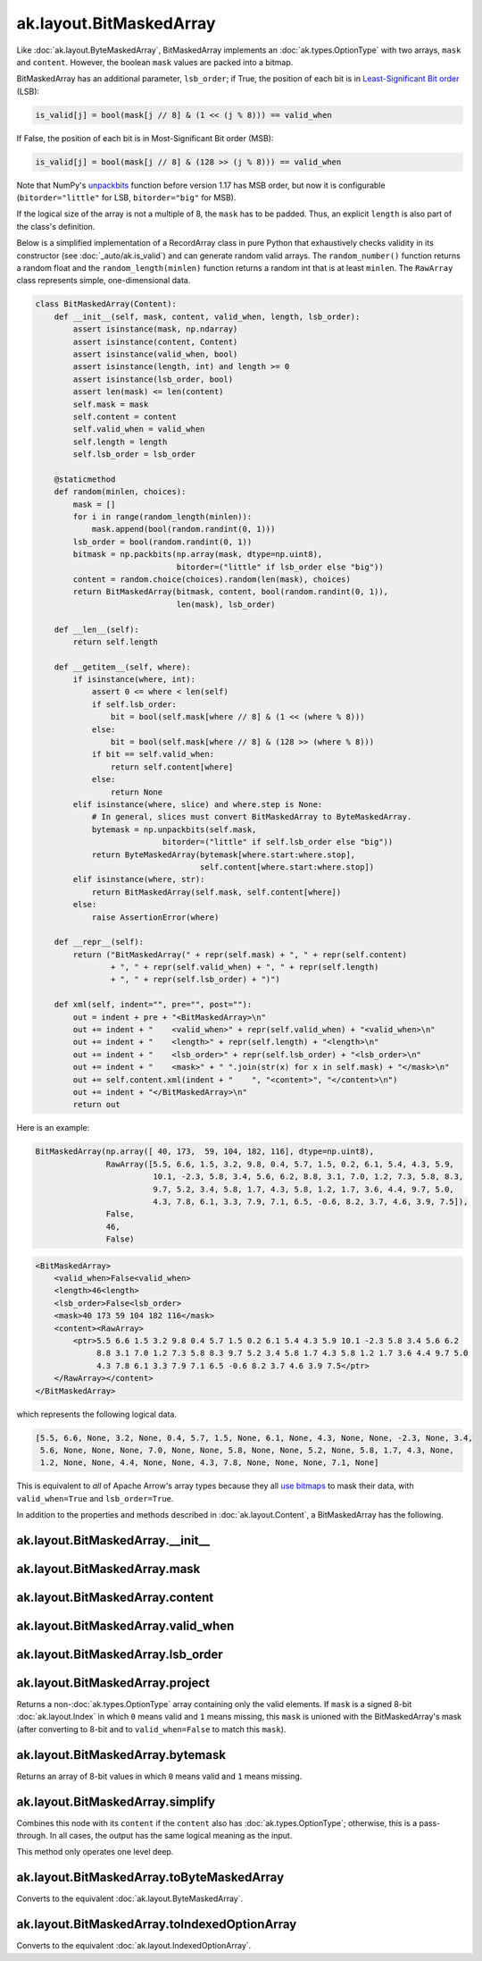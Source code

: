 ak.layout.BitMaskedArray
------------------------

Like :doc:`ak.layout.ByteMaskedArray`, BitMaskedArray implements an
:doc:`ak.types.OptionType` with two arrays, ``mask`` and ``content``.
However, the boolean ``mask`` values are packed into a bitmap.

BitMaskedArray has an additional parameter, ``lsb_order``; if True,
the position of each bit is in
`Least-Significant Bit order <https://en.wikipedia.org/wiki/Bit_numbering>`__
(LSB):

.. code-block:: python

    is_valid[j] = bool(mask[j // 8] & (1 << (j % 8))) == valid_when

If False, the position of each bit is in Most-Significant Bit order
(MSB):

.. code-block:: python

    is_valid[j] = bool(mask[j // 8] & (128 >> (j % 8))) == valid_when

Note that NumPy's
`unpackbits <https://docs.scipy.org/doc/numpy/reference/generated/numpy.unpackbits.html>`__
function before version 1.17 has MSB order, but now it is configurable
(``bitorder="little"`` for LSB, ``bitorder="big"`` for MSB).

If the logical size of the array is not a multiple of 8, the ``mask``
has to be padded. Thus, an explicit ``length`` is also part of the
class's definition.

Below is a simplified implementation of a RecordArray class in pure Python
that exhaustively checks validity in its constructor (see
:doc:`_auto/ak.is_valid`) and can generate random valid arrays. The
``random_number()`` function returns a random float and the
``random_length(minlen)`` function returns a random int that is at least
``minlen``. The ``RawArray`` class represents simple, one-dimensional data.

.. code-block:: python

    class BitMaskedArray(Content):
        def __init__(self, mask, content, valid_when, length, lsb_order):
            assert isinstance(mask, np.ndarray)
            assert isinstance(content, Content)
            assert isinstance(valid_when, bool)
            assert isinstance(length, int) and length >= 0
            assert isinstance(lsb_order, bool)
            assert len(mask) <= len(content)
            self.mask = mask
            self.content = content
            self.valid_when = valid_when
            self.length = length
            self.lsb_order = lsb_order

        @staticmethod
        def random(minlen, choices):
            mask = []
            for i in range(random_length(minlen)):
                mask.append(bool(random.randint(0, 1)))
            lsb_order = bool(random.randint(0, 1))
            bitmask = np.packbits(np.array(mask, dtype=np.uint8),
                                  bitorder=("little" if lsb_order else "big"))
            content = random.choice(choices).random(len(mask), choices)
            return BitMaskedArray(bitmask, content, bool(random.randint(0, 1)),
                                  len(mask), lsb_order)

        def __len__(self):
            return self.length

        def __getitem__(self, where):
            if isinstance(where, int):
                assert 0 <= where < len(self)
                if self.lsb_order:
                    bit = bool(self.mask[where // 8] & (1 << (where % 8)))
                else:
                    bit = bool(self.mask[where // 8] & (128 >> (where % 8)))
                if bit == self.valid_when:
                    return self.content[where]
                else:
                    return None
            elif isinstance(where, slice) and where.step is None:
                # In general, slices must convert BitMaskedArray to ByteMaskedArray.
                bytemask = np.unpackbits(self.mask,
                               bitorder=("little" if self.lsb_order else "big"))
                return ByteMaskedArray(bytemask[where.start:where.stop],
                                       self.content[where.start:where.stop])
            elif isinstance(where, str):
                return BitMaskedArray(self.mask, self.content[where])
            else:
                raise AssertionError(where)

        def __repr__(self):
            return ("BitMaskedArray(" + repr(self.mask) + ", " + repr(self.content)
                    + ", " + repr(self.valid_when) + ", " + repr(self.length)
                    + ", " + repr(self.lsb_order) + ")")

        def xml(self, indent="", pre="", post=""):
            out = indent + pre + "<BitMaskedArray>\n"
            out += indent + "    <valid_when>" + repr(self.valid_when) + "<valid_when>\n"
            out += indent + "    <length>" + repr(self.length) + "<length>\n"
            out += indent + "    <lsb_order>" + repr(self.lsb_order) + "<lsb_order>\n"
            out += indent + "    <mask>" + " ".join(str(x) for x in self.mask) + "</mask>\n"
            out += self.content.xml(indent + "    ", "<content>", "</content>\n")
            out += indent + "</BitMaskedArray>\n"
            return out

Here is an example:

.. code-block:: python

    BitMaskedArray(np.array([ 40, 173,  59, 104, 182, 116], dtype=np.uint8),
                   RawArray([5.5, 6.6, 1.5, 3.2, 9.8, 0.4, 5.7, 1.5, 0.2, 6.1, 5.4, 4.3, 5.9,
                             10.1, -2.3, 5.8, 3.4, 5.6, 6.2, 8.8, 3.1, 7.0, 1.2, 7.3, 5.8, 8.3,
                             9.7, 5.2, 3.4, 5.8, 1.7, 4.3, 5.8, 1.2, 1.7, 3.6, 4.4, 9.7, 5.0,
                             4.3, 7.8, 6.1, 3.3, 7.9, 7.1, 6.5, -0.6, 8.2, 3.7, 4.6, 3.9, 7.5]),
                   False,
                   46,
                   False)

.. code-block:: xml

    <BitMaskedArray>
        <valid_when>False<valid_when>
        <length>46<length>
        <lsb_order>False<lsb_order>
        <mask>40 173 59 104 182 116</mask>
        <content><RawArray>
            <ptr>5.5 6.6 1.5 3.2 9.8 0.4 5.7 1.5 0.2 6.1 5.4 4.3 5.9 10.1 -2.3 5.8 3.4 5.6 6.2
                 8.8 3.1 7.0 1.2 7.3 5.8 8.3 9.7 5.2 3.4 5.8 1.7 4.3 5.8 1.2 1.7 3.6 4.4 9.7 5.0
                 4.3 7.8 6.1 3.3 7.9 7.1 6.5 -0.6 8.2 3.7 4.6 3.9 7.5</ptr>
        </RawArray></content>
    </BitMaskedArray>

which represents the following logical data.

.. code-block:: python

    [5.5, 6.6, None, 3.2, None, 0.4, 5.7, 1.5, None, 6.1, None, 4.3, None, None, -2.3, None, 3.4,
     5.6, None, None, None, 7.0, None, None, 5.8, None, None, 5.2, None, 5.8, 1.7, 4.3, None,
     1.2, None, None, 4.4, None, None, 4.3, 7.8, None, None, None, 7.1, None]

This is equivalent to *all* of Apache Arrow's array types because they all
`use bitmaps <https://arrow.apache.org/docs/format/Columnar.html#validity-bitmaps>`__
to mask their data, with ``valid_when=True`` and ``lsb_order=True``.

In addition to the properties and methods described in :doc:`ak.layout.Content`,
a BitMaskedArray has the following.

ak.layout.BitMaskedArray.__init__
=================================

.. py:method:: ak.layout.BitMaskedArray.__init__(mask, content, valid_when, length, lsb_order, identities=None, parameters=None)

ak.layout.BitMaskedArray.mask
=============================

.. py:attribute:: ak.layout.BitMaskedArray.mask

ak.layout.BitMaskedArray.content
================================

.. py:attribute:: ak.layout.BitMaskedArray.content

ak.layout.BitMaskedArray.valid_when
===================================

.. py:attribute:: ak.layout.BitMaskedArray.valid_when

ak.layout.BitMaskedArray.lsb_order
==================================

.. py:attribute:: ak.layout.BitMaskedArray.lsb_order

ak.layout.BitMaskedArray.project
================================

.. py:method:: ak.layout.BitMaskedArray.project(mask=None)

Returns a non-:doc:`ak.types.OptionType` array containing only the valid elements.
If ``mask`` is a signed 8-bit :doc:`ak.layout.Index` in which ``0`` means valid
and ``1`` means missing, this ``mask`` is unioned with the BitMaskedArray's
mask (after converting to 8-bit and to ``valid_when=False`` to match this ``mask``).

ak.layout.BitMaskedArray.bytemask
=================================

.. py:method:: ak.layout.BitMaskedArray.bytemask()

Returns an array of 8-bit values in which ``0`` means valid and ``1`` means missing.

ak.layout.BitMaskedArray.simplify
=================================

.. py:method:: ak.layout.BitMaskedArray.simplify()

Combines this node with its ``content`` if the ``content`` also has
:doc:`ak.types.OptionType`; otherwise, this is a pass-through.
In all cases, the output has the same logical meaning as the input.

This method only operates one level deep.

ak.layout.BitMaskedArray.toByteMaskedArray
==========================================

.. py:method:: ak.layout.BitMaskedArray.toByteMaskedArray()

Converts to the equivalent :doc:`ak.layout.ByteMaskedArray`.

ak.layout.BitMaskedArray.toIndexedOptionArray
=============================================

.. py:method:: ak.layout.BitMaskedArray.toIndexedOptionArray()

Converts to the equivalent :doc:`ak.layout.IndexedOptionArray`.
